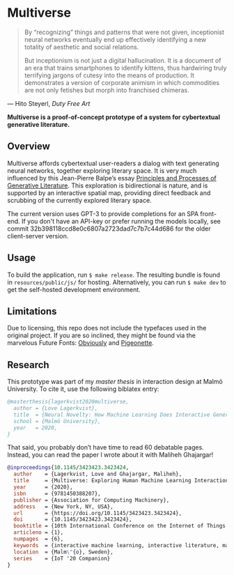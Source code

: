 * Multiverse 
  
#+BEGIN_QUOTE
By “recognizing” things and patterns that were not given, inceptionist neural networks eventually end up effectively identifying a new totality of aesthetic and social relations.

But inceptionism is not just a digital hallucination. It is a document of an era that trains smartphones to identify kittens, thus hardwiring truly terrifying jargons of cutesy into the means of production. It demonstrates a version of corporate animism in which commodities are not only fetishes but morph into franchised chimeras.
#+END_QUOTE

— Hito Steyerl, /Duty Free Art/

[[./.assets/screenshot.png]]

*Multiverse is a proof-of-concept prototype of a system for cybertextual generative literature.*

** Overview
   Multiverse affords cybertextual user-readers a dialog with text generating neural networks, together exploring literary space. It is very much influenced by this Jean-Pierre Balpe’s essay [[http://dichtung-digital.de/2005/1/Balpe/][Principles and Processes of Generative Literature]]. This exploration is bidirectional is nature, and is supported by an interactive spatial map, providing direct feedback and scrubbing of the currently explored literary space. 

   The current version uses GPT-3 to provide completions for an SPA front-end. If you don't have an API-key or prefer running the models locally, see commit 32b398118ccd8e0c6807a2723dad7c7b7c44d686 for the older client-server version.

** Usage
   To build the application, run ~$ make release~. The resulting bundle is found in ~resources/public/js/~ for hosting. Alternatively, you can run ~$ make dev~ to get the self-hosted development environment.

** Limitations
   Due to licensing, this repo does not include the typefaces used in the original project. If you are so inclined, they might be found via the marvelous Future Fonts: [[https://www.futurefonts.xyz/ohno/obviously][Obviously]] and [[https://www.futurefonts.xyz/rohernandez/pigeonette][Pigeonette]].

** Research
   This prototype was part of my [[literature/thesis.pdf][master thesis]] in interaction design at Malmö University. To cite it, use the following biblatex entry:

   #+BEGIN_SRC bibtex
   @masterthesis{lagerkvist2020multiverse,
     author = {Love Lagerkvist},
     title  = {Neural Novelty: How Machine Learning Does Interactive Generative Literature},
     school = {Malmö University},
     year   = 2020,
   }
   #+END_SRC 

   That said, you probably don’t have time to read 60 debatable pages. Instead, you can read the paper I wrote about it with Maliheh Ghajargar!

   #+BEGIN_SRC bibtex
   @inproceedings{10.1145/3423423.3423424,
     author    = {Lagerkvist, Love and Ghajargar, Maliheh},
     title     = {Multiverse: Exploring Human Machine Learning Interaction Through Cybertextual Generative Literature},
     year      = {2020},
     isbn      = {9781450388207},
     publisher = {Association for Computing Machinery},
     address   = {New York, NY, USA},
     url       = {https://doi.org/10.1145/3423423.3423424},
     doi       = {10.1145/3423423.3423424},
     booktitle = {10th International Conference on the Internet of Things Companion},
     articleno = {1},
     numpages  = {6},
     keywords  = {interactive machine learning, interactive literature, machine learning, generative literature, cybertext},
     location  = {Malm\"{o}, Sweden},
     series    = {IoT '20 Companion}
   }  
   #+END_SRC 
